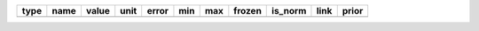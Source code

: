 ==== ========= ========== ============== ========= ========== ========= ====== ======= ==== =====
type      name      value           unit     error        min       max frozen is_norm link prior
==== ========= ========== ============== ========= ========== ========= ====== ======= ==== =====
     amplitude 3.0123e-11 TeV-1 s-1 cm-2 7.633e-12        nan       nan  False    True           
     reference 1.0000e+00            TeV 0.000e+00        nan       nan   True   False           
         alpha 2.4521e+00                2.466e-01 -1.000e+00 5.000e+00  False   False           
          beta 8.1744e-02                5.792e-02 -5.000e-01 1.000e+00  False   False           
==== ========= ========== ============== ========= ========== ========= ====== ======= ==== =====
